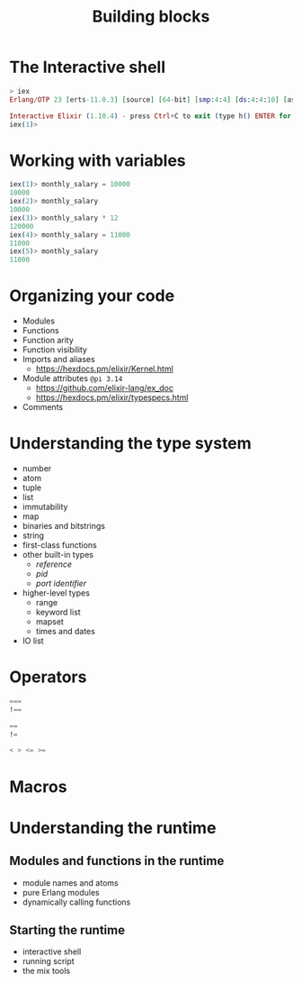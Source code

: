#+TITLE: Building blocks

* The Interactive shell
#+BEGIN_SRC elixir
> iex
Erlang/OTP 23 [erts-11.0.3] [source] [64-bit] [smp:4:4] [ds:4:4:10] [async-threads:1] [hipe] [dtrace]

Interactive Elixir (1.10.4) - press Ctrl+C to exit (type h() ENTER for help)
iex(1)>
#+END_SRC

* Working with variables
#+BEGIN_SRC elixir
iex(1)> monthly_salary = 10000
10000
iex(2)> monthly_salary
10000
iex(3)> monthly_salary * 12
120000
iex(4)> monthly_salary = 11000
11000
iex(5)> monthly_salary
11000
#+END_SRC

* Organizing your code


- Modules
- Functions
- Function arity
- Function visibility
- Imports and aliases
  - https://hexdocs.pm/elixir/Kernel.html
- Module attributes =@pi 3.14=
  - https://github.com/elixir-lang/ex_doc
  - https://hexdocs.pm/elixir/typespecs.html
- Comments

* Understanding the type system
- number
- atom
- tuple
- list
- immutability
- map
- binaries and bitstrings
- string
- first-class functions
- other built-in types
  - /reference/
  - /pid/
  - /port identifier/
- higher-level types
  - range
  - keyword list
  - mapset
  - times and dates
- IO list

* Operators

#+BEGIN_SRC elixir
===
!==

==
!=

< > <= >=
#+END_SRC

* Macros
* Understanding the runtime
** Modules and functions in the runtime
- module names and atoms
- pure Erlang modules
- dynamically calling functions
** Starting the runtime
- interactive shell
- running script
- the mix tools
